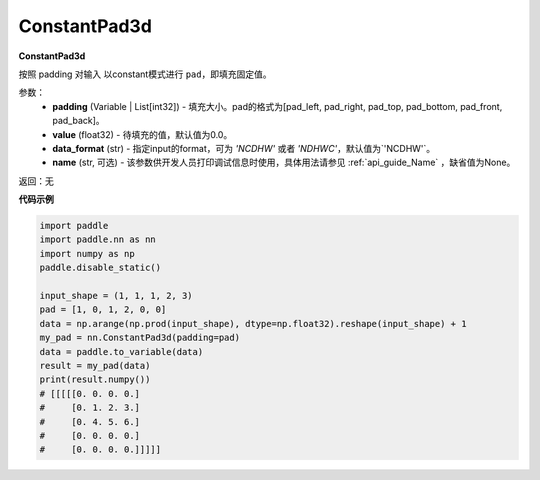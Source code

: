 .. _cn_api_nn_ConstantPad3d:

ConstantPad3d
-------------------------------
.. py:class:: paddle.nn.ConstantPad3d(padding, value=0.0, data_format="NCDHW", name=None)

**ConstantPad3d**

按照 padding 对输入 以constant模式进行 ``pad``，即填充固定值。

参数：
  - **padding** (Variable | List[int32]) - 填充大小。pad的格式为[pad_left, pad_right, pad_top, pad_bottom, pad_front, pad_back]。
  - **value** (float32) - 待填充的值，默认值为0.0。
  - **data_format** (str)  - 指定input的format，可为 `'NCDHW'` 或者 `'NDHWC'`，默认值为`'NCDHW'`。
  - **name** (str, 可选) - 该参数供开发人员打印调试信息时使用，具体用法请参见 :ref:`api_guide_Name` ，缺省值为None。

返回：无

**代码示例**

..  code-block:: python

    import paddle
    import paddle.nn as nn
    import numpy as np
    paddle.disable_static()

    input_shape = (1, 1, 1, 2, 3)
    pad = [1, 0, 1, 2, 0, 0]
    data = np.arange(np.prod(input_shape), dtype=np.float32).reshape(input_shape) + 1
    my_pad = nn.ConstantPad3d(padding=pad)
    data = paddle.to_variable(data)
    result = my_pad(data)
    print(result.numpy())
    # [[[[[0. 0. 0. 0.]
    #     [0. 1. 2. 3.]
    #     [0. 4. 5. 6.]
    #     [0. 0. 0. 0.]
    #     [0. 0. 0. 0.]]]]]

